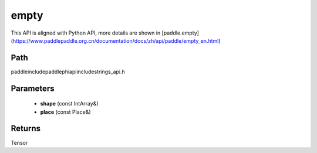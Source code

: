 .. _en_api_paddle_experimental_strings_empty:

empty
-------------------------------

.. cpp:function:: Tensor empty ( const IntArray & shape , const Place & place = CPUPlace ( ) ) ;



This API is aligned with Python API, more details are shown in [paddle.empty](https://www.paddlepaddle.org.cn/documentation/docs/zh/api/paddle/empty_en.html)

Path
:::::::::::::::::::::
paddle\include\paddle\phi\api\include\strings_api.h

Parameters
:::::::::::::::::::::
	- **shape** (const IntArray&)
	- **place** (const Place&)

Returns
:::::::::::::::::::::
Tensor

